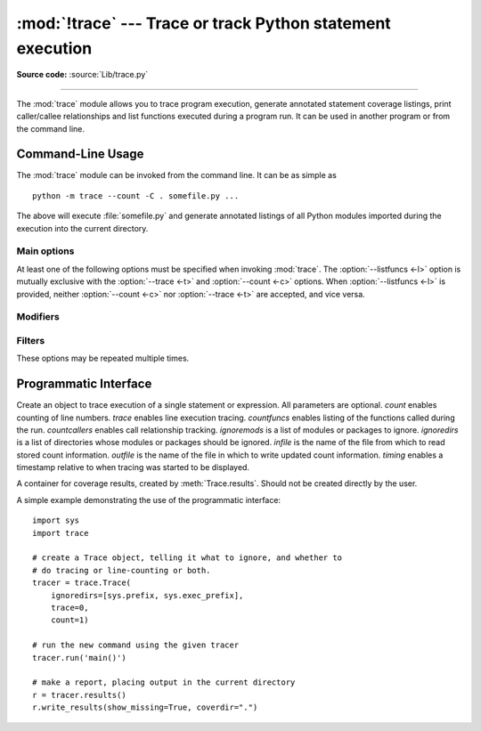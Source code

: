 :mod:`!trace` --- Trace or track Python statement execution
===========================================================

.. module:: trace
   :synopsis: Trace or track Python statement execution.

**Source code:** :source:`Lib/trace.py`

--------------

The :mod:`trace` module allows you to trace program execution, generate
annotated statement coverage listings, print caller/callee relationships and
list functions executed during a program run.  It can be used in another program
or from the command line.

.. seealso::

   `Coverage.py <https://coverage.readthedocs.io/>`_
      A popular third-party coverage tool that provides HTML
      output along with advanced features such as branch coverage.

.. _trace-cli:

Command-Line Usage
------------------

The :mod:`trace` module can be invoked from the command line.  It can be as
simple as ::

   python -m trace --count -C . somefile.py ...

The above will execute :file:`somefile.py` and generate annotated listings of
all Python modules imported during the execution into the current directory.

.. program:: trace

.. option:: --help

   Display usage and exit.

.. option:: --version

   Display the version of the module and exit.

.. versionadded:: 3.8
    Added ``--module`` option that allows to run an executable module.

Main options
^^^^^^^^^^^^

At least one of the following options must be specified when invoking
:mod:`trace`.  The :option:`--listfuncs <-l>` option is mutually exclusive with
the :option:`--trace <-t>` and :option:`--count <-c>` options. When
:option:`--listfuncs <-l>` is provided, neither :option:`--count <-c>` nor
:option:`--trace <-t>` are accepted, and vice versa.

.. program:: trace

.. option:: -c, --count

   Produce a set of annotated listing files upon program completion that shows
   how many times each statement was executed.  See also
   :option:`--coverdir <-C>`, :option:`--file <-f>` and
   :option:`--no-report <-R>` below.

.. option:: -t, --trace

   Display lines as they are executed.

.. option:: -l, --listfuncs

   Display the functions executed by running the program.

.. option:: -r, --report

   Produce an annotated list from an earlier program run that used the
   :option:`--count <-c>` and :option:`--file <-f>` option.  This does not
   execute any code.

.. option:: -T, --trackcalls

   Display the calling relationships exposed by running the program.

Modifiers
^^^^^^^^^

.. program:: trace

.. option:: -f, --file=<file>

   Name of a file to accumulate counts over several tracing runs.  Should be
   used with the :option:`--count <-c>` option.

.. option:: -C, --coverdir=<dir>

   Directory where the report files go.  The coverage report for
   ``package.module`` is written to file :file:`{dir}/{package}/{module}.cover`.

.. option:: -m, --missing

   When generating annotated listings, mark lines which were not executed with
   ``>>>>>>``.

.. option:: -s, --summary

   When using :option:`--count <-c>` or :option:`--report <-r>`, write a brief
   summary to stdout for each file processed.

.. option:: -R, --no-report

   Do not generate annotated listings.  This is useful if you intend to make
   several runs with :option:`--count <-c>`, and then produce a single set of
   annotated listings at the end.

.. option:: -g, --timing

   Prefix each line with the time since the program started.  Only used while
   tracing.

Filters
^^^^^^^

These options may be repeated multiple times.

.. program:: trace

.. option:: --ignore-module=<mod>

   Ignore each of the given module names and its submodules (if it is a
   package).  The argument can be a list of names separated by a comma.

.. option:: --ignore-dir=<dir>

   Ignore all modules and packages in the named directory and subdirectories.
   The argument can be a list of directories separated by :data:`os.pathsep`.

.. _trace-api:

Programmatic Interface
----------------------

.. class:: Trace(count=1, trace=1, countfuncs=0, countcallers=0, ignoremods=(),\
                 ignoredirs=(), infile=None, outfile=None, timing=False)

   Create an object to trace execution of a single statement or expression.  All
   parameters are optional.  *count* enables counting of line numbers.  *trace*
   enables line execution tracing.  *countfuncs* enables listing of the
   functions called during the run.  *countcallers* enables call relationship
   tracking.  *ignoremods* is a list of modules or packages to ignore.
   *ignoredirs* is a list of directories whose modules or packages should be
   ignored.  *infile* is the name of the file from which to read stored count
   information.  *outfile* is the name of the file in which to write updated
   count information.  *timing* enables a timestamp relative to when tracing was
   started to be displayed.

   .. method:: run(cmd)

      Execute the command and gather statistics from the execution with
      the current tracing parameters.  *cmd* must be a string or code object,
      suitable for passing into :func:`exec`.

   .. method:: runctx(cmd, globals=None, locals=None)

      Execute the command and gather statistics from the execution with the
      current tracing parameters, in the defined global and local
      environments.  If not defined, *globals* and *locals* default to empty
      dictionaries.

   .. method:: runfunc(func, /, *args, **kwds)

      Call *func* with the given arguments under control of the :class:`Trace`
      object with the current tracing parameters.

   .. method:: results()

      Return a :class:`CoverageResults` object that contains the cumulative
      results of all previous calls to ``run``, ``runctx`` and ``runfunc``
      for the given :class:`Trace` instance.  Does not reset the accumulated
      trace results.

.. class:: CoverageResults

   A container for coverage results, created by :meth:`Trace.results`.  Should
   not be created directly by the user.

   .. method:: update(other)

      Merge in data from another :class:`CoverageResults` object.

   .. method:: write_results(show_missing=True, summary=False, coverdir=None)

      Write coverage results.  Set *show_missing* to show lines that had no
      hits.  Set *summary* to include in the output the coverage summary per
      module.  *coverdir* specifies the directory into which the coverage
      result files will be output.  If ``None``, the results for each source
      file are placed in its directory.

A simple example demonstrating the use of the programmatic interface::

   import sys
   import trace

   # create a Trace object, telling it what to ignore, and whether to
   # do tracing or line-counting or both.
   tracer = trace.Trace(
       ignoredirs=[sys.prefix, sys.exec_prefix],
       trace=0,
       count=1)

   # run the new command using the given tracer
   tracer.run('main()')

   # make a report, placing output in the current directory
   r = tracer.results()
   r.write_results(show_missing=True, coverdir=".")

